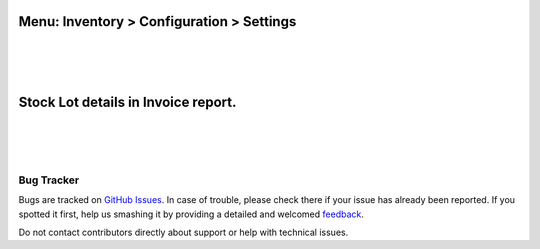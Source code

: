 
Menu: Inventory > Configuration > Settings
------------------------------------------
.. image:: /account_invoice_report_stock_lot/static/description/inventory_settings.jpg
   :width: 1100px

|
|
|

Stock Lot details in Invoice report.
------------------------------------
.. image:: /account_invoice_report_stock_lot/static/description/invoice_report.jpg
   :width: 1100px

|
|
|

Bug Tracker
===========

Bugs are tracked on `GitHub Issues <https://github.com/druidoo/druidoo-addons/issues>`_.
In case of trouble, please check there if your issue has already been reported.
If you spotted it first, help us smashing it by providing a detailed and welcomed
`feedback <https://github.com/druidoo/druidoo-addons/issues/new?body=module:%20account_invoice_report_stock_lot%0Aversion:%2012.0%0A%0A**Steps%20to%20reproduce**%0A-%20...%0A%0A**Current%20behavior**%0A%0A**Expected%20behavior**>`_.

Do not contact contributors directly about support or help with technical issues.
